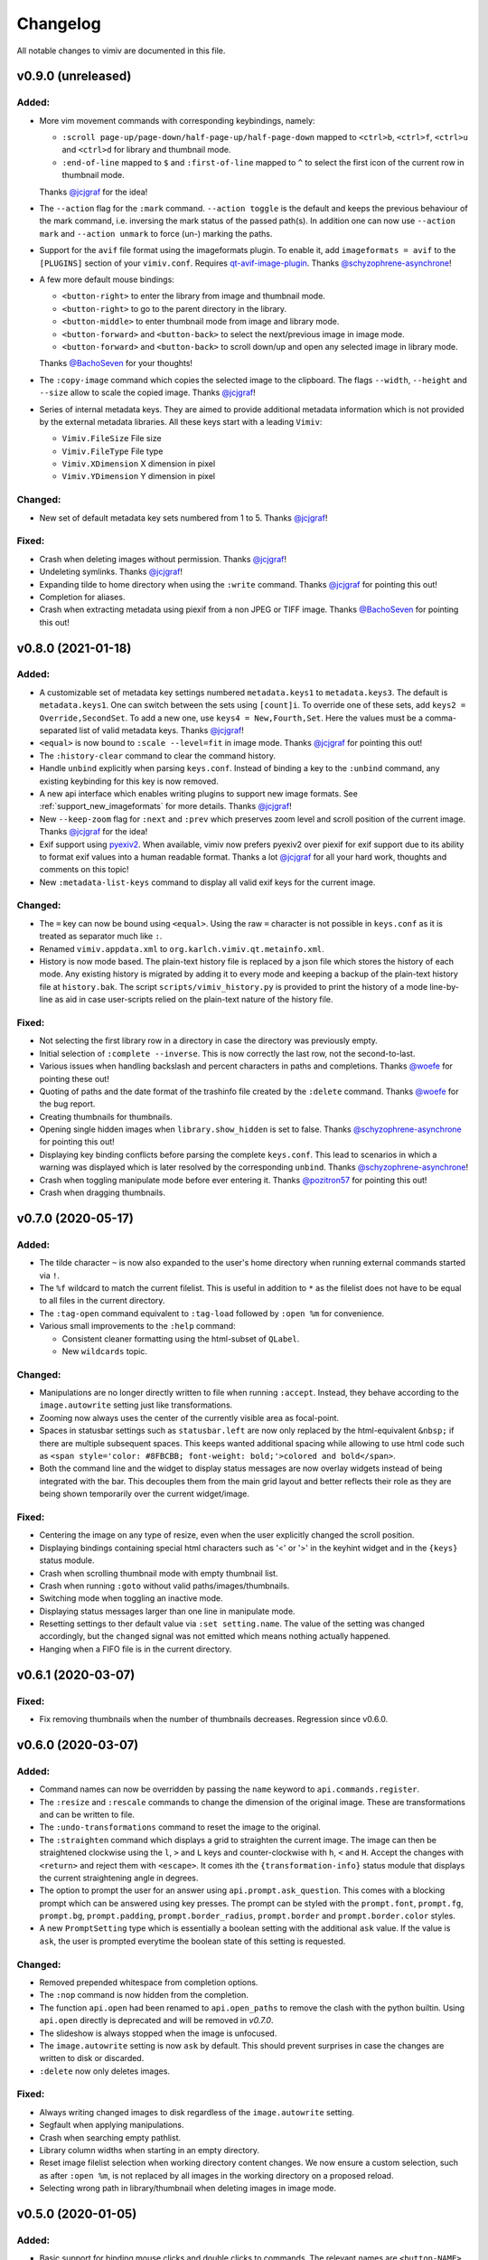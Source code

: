 Changelog
=========

All notable changes to vimiv are documented in this file.

v0.9.0 (unreleased)
-------------------

Added:
^^^^^^

* More vim movement commands with corresponding keybindings, namely:

  * ``:scroll page-up/page-down/half-page-up/half-page-down`` mapped to ``<ctrl>b``,
    ``<ctrl>f``, ``<ctrl>u`` and ``<ctrl>d`` for library and thumbnail mode.
  * ``:end-of-line`` mapped to ``$`` and ``:first-of-line`` mapped to ``^`` to select
    the first icon of the current row in thumbnail mode.

  Thanks `@jcjgraf <https://github.com/jcjgraf>`_ for the idea!
* The ``--action`` flag for the ``:mark`` command. ``--action toggle`` is the default
  and keeps the previous behaviour of the mark command, i.e. inversing the mark status
  of the passed path(s). In addition one can now use ``--action mark`` and
  ``--action unmark`` to force (un-) marking the paths.
* Support for the ``avif`` file format using the imageformats plugin. To enable it, add
  ``imageformats = avif`` to the ``[PLUGINS]`` section of your ``vimiv.conf``. Requires
  `qt-avif-image-plugin <https://github.com/novomesk/qt-avif-image-plugin>`_.
  Thanks `@schyzophrene-asynchrone`_!
* A few more default mouse bindings:

  * ``<button-right>`` to enter the library from image and thumbnail mode.
  * ``<button-right>`` to go to the parent directory in the library.
  * ``<button-middle>`` to enter thumbnail mode from image and library mode.
  * ``<button-forward>`` and ``<button-back>`` to select the next/previous image in
    image mode.
  * ``<button-forward>`` and ``<button-back>`` to scroll down/up and open any selected
    image in library mode.

  Thanks `@BachoSeven`_ for your thoughts!
* The ``:copy-image`` command which copies the selected image to the clipboard. The
  flags ``--width``, ``--height`` and ``--size`` allow to scale the copied image.
  Thanks `@jcjgraf`_!
* Series of internal metadata keys. They are aimed to provide additional metadata
  information which is not provided by the external metadata libraries. All these keys
  start with a leading ``Vimiv``:

  * ``Vimiv.FileSize`` File size
  * ``Vimiv.FileType`` File type
  * ``Vimiv.XDimension`` X dimension in pixel
  * ``Vimiv.YDimension`` Y dimension in pixel


Changed:
^^^^^^^^

* New set of default metadata key sets numbered from 1 to 5. Thanks `@jcjgraf`_!

Fixed:
^^^^^^

* Crash when deleting images without permission. Thanks `@jcjgraf`_!
* Undeleting symlinks. Thanks `@jcjgraf`_!
* Expanding tilde to home directory when using the ``:write`` command. Thanks
  `@jcjgraf`_ for pointing this out!
* Completion for aliases.
* Crash when extracting metadata using piexif from a non JPEG or TIFF image. Thanks `@BachoSeven`_ for pointing this out!


v0.8.0 (2021-01-18)
-------------------

Added:
^^^^^^

* A customizable set of metadata key settings numbered ``metadata.keys1`` to
  ``metadata.keys3``. The default is ``metadata.keys1``. One can switch between the sets
  using ``[count]i``. To override one of these sets, add ``keys2 =
  Override,SecondSet``. To add a new one, use ``keys4 = New,Fourth,Set``. Here the
  values must be a comma-separated list of valid metadata keys. Thanks `@jcjgraf`_!
* ``<equal>`` is now bound to ``:scale --level=fit`` in image mode. Thanks `@jcjgraf`_
  for pointing this out!
* The ``:history-clear`` command to clear the command history.
* Handle ``unbind`` explicitly when parsing ``keys.conf``. Instead of binding a key to
  the ``:unbind`` command, any existing keybinding for this key is now removed.
* A new api interface which enables writing plugins to support new image formats. See
  :ref:`support_new_imageformats` for more details.
  Thanks `@jcjgraf`_!
* New ``--keep-zoom`` flag for ``:next`` and ``:prev`` which preserves zoom level and
  scroll position of the current image.
  Thanks `@jcjgraf`_ for the idea!
* Exif support using `pyexiv2 <https://python3-exiv2.readthedocs.io/>`_. When available,
  vimiv now prefers pyexiv2 over piexif for exif support due to its ability to format
  exif values into a human readable format. Thanks a lot
  `@jcjgraf`_ for all your hard work, thoughts and comments
  on this topic!
* New ``:metadata-list-keys`` command to display all valid exif keys for the current
  image.

Changed:
^^^^^^^^

* The ``=`` key can now be bound using ``<equal>``. Using the raw ``=`` character is not
  possible in ``keys.conf`` as it is treated as separator much like ``:``.
* Renamed ``vimiv.appdata.xml`` to ``org.karlch.vimiv.qt.metainfo.xml``.
* History is now mode based. The plain-text history file is replaced by a json file
  which stores the history of each mode. Any existing history is migrated by adding it
  to every mode and keeping a backup of the plain-text history file at ``history.bak``.
  The script ``scripts/vimiv_history.py`` is provided to print the history of a mode
  line-by-line as aid in case user-scripts relied on the plain-text nature of the
  history file.

Fixed:
^^^^^^

* Not selecting the first library row in a directory in case the directory was
  previously empty.
* Initial selection of ``:complete --inverse``. This is now correctly the last row, not
  the second-to-last.
* Various issues when handling backslash and percent characters in paths and
  completions. Thanks
  `@woefe`_ for pointing these out!
* Quoting of paths and the date format of the trashinfo file created by the ``:delete``
  command. Thanks `@woefe`_ for the bug report.
* Creating thumbnails for thumbnails.
* Opening single hidden images when ``library.show_hidden`` is set to false. Thanks
  `@schyzophrene-asynchrone`_ for pointing
  this out!
* Displaying key binding conflicts before parsing the complete ``keys.conf``. This lead
  to scenarios in which a warning was displayed which is later resolved by the
  corresponding ``unbind``. Thanks `@schyzophrene-asynchrone`_!
* Crash when toggling manipulate mode before ever entering it. Thanks
  `@pozitron57`_ for pointing this out!
* Crash when dragging thumbnails.


v0.7.0 (2020-05-17)
-------------------

Added:
^^^^^^

* The tilde character ``~`` is now also expanded to the user's home directory when
  running external commands started via ``!``.
* The ``%f`` wildcard to match the current filelist. This is useful in addition to ``*``
  as the filelist does not have to be equal to all files in the current directory.
* The ``:tag-open`` command equivalent to ``:tag-load`` followed by ``:open %m`` for
  convenience.
* Various small improvements to the ``:help`` command:

  * Consistent cleaner formatting using the html-subset of ``QLabel``.
  * New ``wildcards`` topic.

Changed:
^^^^^^^^

* Manipulations are no longer directly written to file when running ``:accept``.
  Instead, they behave according to the ``image.autowrite`` setting just like
  transformations.
* Zooming now always uses the center of the currently visible area as focal-point.
* Spaces in statusbar settings such as ``statusbar.left`` are now only replaced by
  the html-equivalent ``&nbsp;`` if there are multiple subsequent spaces. This keeps
  wanted additional spacing while allowing to use html code such as
  ``<span style='color: #8FBCBB; font-weight: bold;'>colored and bold</span>``.
* Both the command line and the widget to display status messages are now overlay
  widgets instead of being integrated with the bar. This decouples them from the main
  grid layout and better reflects their role as they are being shown temporarily over
  the current widget/image.

Fixed:
^^^^^^

* Centering the image on any type of resize, even when the user explicitly changed the
  scroll position.
* Displaying bindings containing special html characters such as '<' or '>' in the
  keyhint widget and in the ``{keys}`` status module.
* Crash when scrolling thumbnail mode with empty thumbnail list.
* Crash when running ``:goto`` without valid paths/images/thumbnails.
* Switching mode when toggling an inactive mode.
* Displaying status messages larger than one line in manipulate mode.
* Resetting settings to ther default value via ``:set setting.name``. The value of the
  setting was changed accordingly, but the ``changed`` signal was not emitted which
  means nothing actually happened.
* Hanging when a FIFO file is in the current directory.


v0.6.1 (2020-03-07)
-------------------

Fixed:
^^^^^^

* Fix removing thumbnails when the number of thumbnails decreases. Regression since
  v0.6.0.


v0.6.0 (2020-03-07)
-------------------

Added:
^^^^^^

* Command names can now be overridden by passing the ``name`` keyword to
  ``api.commands.register``.
* The ``:resize`` and ``:rescale`` commands to change the dimension of the original
  image. These are transformations and can be written to file.
* The ``:undo-transformations`` command to reset the image to the original.
* The ``:straighten`` command which displays a grid to straighten the current image.
  The image can then be straightened clockwise using the ``l``, ``>`` and ``L`` keys and
  counter-clockwise with ``h``, ``<`` and ``H``. Accept the changes with ``<return>``
  and reject them with ``<escape>``. It comes ith the ``{transformation-info}`` status
  module that displays the current straightening angle in degrees.
* The option to prompt the user for an answer using ``api.prompt.ask_question``. This
  comes with a blocking prompt which can be answered using key presses. The prompt can
  be styled with the ``prompt.font``, ``prompt.fg``, ``prompt.bg``,
  ``prompt.padding``, ``prompt.border_radius``, ``prompt.border`` and
  ``prompt.border.color`` styles.
* A new ``PromptSetting`` type which is essentially a boolean setting with the
  additional ``ask`` value. If the value is ``ask``, the user is prompted everytime the
  boolean state of this setting is requested.

Changed:
^^^^^^^^

* Removed prepended whitespace from completion options.
* The ``:nop`` command is now hidden from the completion.
* The function ``api.open`` had been renamed to ``api.open_paths`` to remove the clash
  with the python builtin. Using ``api.open`` directly is deprecated and will be removed
  in `v0.7.0`.
* The slideshow is always stopped when the image is unfocused.
* The ``image.autowrite`` setting is now ``ask`` by default. This should prevent
  surprises in case the changes are written to disk or discarded.
* ``:delete`` now only deletes images.

Fixed:
^^^^^^

* Always writing changed images to disk regardless of the ``image.autowrite`` setting.
* Segfault when applying manipulations.
* Crash when searching empty pathlist.
* Library column widths when starting in an empty directory.
* Reset image filelist selection when working directory content changes. We now ensure a
  custom selection, such as after ``:open %m``, is not replaced by all images in the
  working directory on a proposed reload.
* Selecting wrong path in library/thumbnail when deleting images in image mode.


v0.5.0 (2020-01-05)
-------------------

Added:
^^^^^^

* Basic support for binding mouse clicks and double clicks to commands. The relevant
  names are ``<button-NAME>`` and ``<double-button-NAME>``. Here ``NAME`` stands for the
  name of the mouse button to bind, e.g. ``left``, ``middle`` or ``right``.
* New ``imageformats`` plugin to ease adding support for additional image formats.
  Activate it by adding ``imageformats = name, ...`` to the plugins section of your
  ``vimiv.conf``. Here ``name, ...`` consists of the names of the image formats to add
  separated by a comma. Currently only the ``cr2`` raw format is implemented which
  requires `qt raw <https://gitlab.com/mardy/qtraw>`_.
* Path completion for the ``:mark`` command.
* Some help for migrating from the gtk version:

  * All gtk directories are backed up.
  * The tag files are migrated.
  * A welcome pop-up linking the :ref:`documentation <migrating>` is displayed.

Changed:
^^^^^^^^

* Saner default step for mouse zoom. Thanks `@OliverLew`_ for catching this.
* Completion api no longer provides a ``BaseFilter`` class. Instead, the
  ``FilterProxyModel`` is always used for completion filtering. Customization can only
  be done by adding new completion models inheriting from ``BaseModel``.
* Completion widget is now shown/hidden depending on if there are completions or not.
* The ``:goto`` command can now be run with count only, e.g. ``:2goto``.
* The ``:goto`` command now consistently uses the modulo operator in all modes if the
  passed number is larger than the allowed maximum.

Fixed:
^^^^^^

* Showing keyhint widget in command mode.
* Partial matches with special keys such as ``<tab>``.
* The ``-s`` command line option to temporarily set an option. Broken since v0.4.0.
* Support for some jpg files not recognized by the ``imghdr`` module. Thanks
  `@maximbaz`_ for the help.
* Undefined behaviour when running ``:enter command``. This now displays an error
  message and hints that ``:command`` or ``:search`` should be used instead.


v0.4.1 (2019-12-01)
-------------------

Fixed:
^^^^^^

* Not clearing existing status messages when pressing a key.


v0.4.0 (2019-12-01)
-------------------

Added:
^^^^^^

* The option to reference environment variables in the configuration files using
  ``${env:VARIABLE}``.
* The ``-b``, ``--basedir`` argument to override the base directory for storage. In
  contrast to ``--temp-basedir`` the directory is not deleted later.
* ``:rename`` and ``mark-rename`` commands to rename files starting from a common base.
* Panning images with the left mouse button.
* Zooming images with control+mouse-wheel.
* Path focus synchronization between all modes. Library and thumbnail mode are always
  synchronized. To keep the image synchronized with the others, either the ``n`` and
  ``p`` bindings can be used in the library, or the image can be opened explicitly. This
  behaviour is intended as opening a new image for every scroll in library/thumbnail
  would degrade performance significantly.

Changed:
^^^^^^^^

* External commands started with ``!`` no longer run in a sub-shell. To run commands
  with a sub-shell use ``:spawn`` instead.
* The selected path in the library is centered as in thumbnail mode if possible.
* The library always focuses the child directory when entering the parent directory via
  ``:scroll left``.
* The completion widget no longer has padding but instead keeps one space to align with
  the ``:`` in the command line. To simplify alignment, ``statusbar.padding`` option now
  only applies to the top and bottom.
* The vertical scrollbar in the completion widget is now hidden.
* A reason should now be passed to ``api.status.update`` and ``api.status.clear`` for
  logging purposes. Not passing a reason is deprecated and will be removed in `v0.5.0`.

Fixed:
^^^^^^

* Fuzzy path completion.
* Setting ``monitor_filesystem`` to ``false`` during runtime.
* Crash when entering command mode with ``{filesize}`` status module.
* XDG related directories such as XDG_CONFIG_HOME are created with mode 700 as expected
  by the XDG standard if they do not exist.
* Writing image changes on quit.
* Crash when running transform-related commands without valid pixmap.

Removed:
^^^^^^^^

* All ``completion.scrollbar`` related styles as the scrollbar is now hidden.


v0.3.0 (2019-11-01)
-------------------

Added:
^^^^^^

* Elements in library and thumbnail can be selected with a mouse double click.
* Library and thumbnail selection color is dimmed when the corresponding widget is not
  focused. It comes with the style options ``library.selected.bg.unfocus`` and
  ``thumbnail.selected.bg.unfocus``.
* Pop-up window to show keybindings for current mode. It can be shown with the
  ``:keybindings`` command and comes with the style options
  ``keybindings.bindings.color`` and ``keybindings.highlight.color``.
* Default left statusbar setting for manipulate mode showing basename, image size,
  modification date and the processing indicator.
* New ``:help`` command to display help messages on commands, settings and some general
  information.

Changed:
^^^^^^^^

* Any parsing errors when reading configuration files now log an error message and exit
  vimiv.
* The ``--config`` argument overrides the default user configuration path instead of
  appending to it. This is consistent with the ``--keyfile`` argument.
* Completely broken user styles now log an error message and exit vimiv instead of
  falling back to the default. This is consistent with the configuration file handling.
* Class instances can now be retrieved from the object registry via ``Class.instance``
  instead of ``objreg.get(Class)``. The old syntax has been deprecated and will be
  removed in `v0.4.0`.
* Show full command description on ``:command -h`` instead of the default help created
  by argparse.
* Default statusbar message timeout increased to 1 minute to make ``:command -h`` more
  usable.

Fixed:
^^^^^^

* The UI no longer blocks when processing working directory changes.
* Search reacts appropriately when the working directory changes. If the content is
  updated, search is re-run. When a new directory is opened, search is cleared.
* Support for colors with alpha-channel in styles file.
* Status messages are shown even if the bar is hidden.
* Setting the style option from the command-line via ``-s style NAME``.
* Crash when passing an invalid mode to commands.
* Mixing command and search history when cycling history without substring match.
* Switching between cycling history with and without substring match.
* Aliasing to commands including the ``%`` and ``%m`` wildcards.

Removed:
^^^^^^^^

* Support for colors in 3-digit hex format (#RGB), use #RRGGBB instead.


v0.2.0 (2019-10-01)
-------------------

Added:
^^^^^^

* A global ``font`` style option to set all fonts at once. If a local option such as
  ``statusbar.font`` is defined, it overrides the global option.
* New widget to display image metadata with the ``:metadata`` command bound to ``i`` in
  image mode by default. It comes with the style options ``metadata.bg``,
  ``metadata.padding`` and ``metadata.border_radius``.
* Completion of tag names for the ``:tag-*`` commands.
* The ``--command`` argument to run arbitrary commands on startup.
* Logging is now modular, especially for debugging. This comes with the ``--debug``
  argument which accepts the names of modules to debug.  E.g. ``--debug startup`` would
  show all debug messages from ``vimiv/startup.py`` without setting the global log level
  to ``DEBUG``.
* It is now possible to chain multiple commands with ``&&``. E.g. ``:write && quit``.
* New ``--open-selected`` flag for scroll and goto commands in library which
  automatically opens any selected image. Added keybindings are ``n`` and ``p`` for
  scrolling up/down and ``go`` for goto with this flag.

Changed:
^^^^^^^^

* All styles are now based upon base16. Therefore custom styles must define the colors
  ``base00`` to ``base0f``. All other style options are optional.
* Plugins now receive the additional information in the config file as first argument of
  their ``init`` function. ``init`` without arguments has been deprecated and will be
  removed in `v0.3.0`.

Fixed:
^^^^^^

* Elided text is now calculated correctly in the library.
* Setting value completions are no longer appended to the existing suggestions when the
  setting is changed.
* Overlay widgets are always raised in addition to shown ensuring them to be visible.
* Completions are now mode dependent removing misleading completions such as undelete in
  manipulate mode.
* Crash when trying to open tag which does not exist or has wrong permissions.
* Crash when loading a plugin with a syntax error.
* Running accepted manipulations multiple times as the changes were not reset.

Removed:
^^^^^^^^

* The ``--slideshow`` argument as it was broken and can easily be emulated by the new
  ``--command`` argument using ``--command slideshow``.


v0.1.0 (2019-08-15)
-------------------

Initial release of the Qt version.


.. _@jcjgraf: https://github.com/jcjgraf
.. _@woefe: https://github.com/woefe
.. _@schyzophrene-asynchrone: https://github.com/schyzophrene-asynchrone
.. _@pozitron57: https://github.com/pozitron57
.. _@OliverLew: https://github.com/OliverLew
.. _@maximbaz: https://github.com/maximbaz
.. _@BachoSeven: https://github.com/BachoSeven
